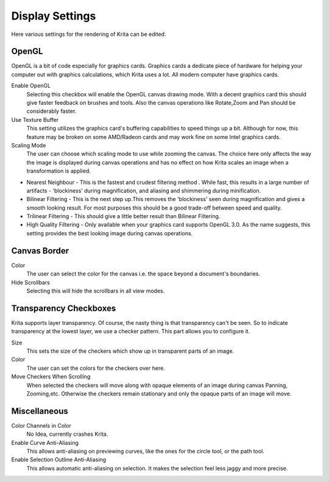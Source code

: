 Display Settings
================

.. figure:: images/display_settings/Krita_Preferences_Display.png
   :alt: images/display_settings/Krita_Preferences_Display.png

Here various settings for the rendering of Krita can be edited.

OpenGL
------

OpenGL is a bit of code especially for graphics cards. Graphics cards a
dedicate piece of hardware for helping your computer out with graphics
calculations, which Krita uses a lot. All modern computer have graphics
cards.

Enable OpenGL
    Selecting this checkbox will enable the OpenGL canvas drawing mode.
    With a decent graphics card this should give faster feedback on
    brushes and tools. Also the canvas operations like Rotate,Zoom and
    Pan should be considerably faster.
Use Texture Buffer
    This setting utilizes the graphics card's buffering capabilities to
    speed things up a bit. Although for now, this feature may be broken
    on some AMD/Radeon cards and may work fine on some Intel graphics
    cards.
Scaling Mode
    The user can choose which scaling mode to use while zooming the
    canvas. The choice here only affects the way the image is displayed
    during canvas operations and has no effect on how Krita scales an
    image when a transformation is applied.

-  Nearest Neighbour - This is the fastest and crudest filtering method
   . While fast, this results in a large number of artifacts -
   'blockiness' during magnification, and aliasing and shimmering during
   minification.
-  Bilinear Filtering - This is the next step up.This removes the
   'blockiness' seen during magnification and gives a smooth looking
   result. For most purposes this should be a good trade-off between
   speed and quality.
-  Trilinear Filtering - This should give a little better result than
   Bilinear Filtering.
-  High Quality Filtering - Only available when your graphics card
   supports OpenGL 3.0. As the name suggests, this setting provides the
   best looking image during canvas operations.

Canvas Border
-------------

Color
    The user can select the color for the canvas i.e. the space beyond a
    document's boundaries.
Hide Scrollbars
    Selecting this will hide the scrollbars in all view modes.

Transparency Checkboxes
-----------------------

Krita supports layer transparency. Of course, the nasty thing is that
transparency can't be seen. So to indicate transparency at the lowest
layer, we use a checker pattern. This part allows you to configure it.

Size
    This sets the size of the checkers which show up in transparent
    parts of an image.
Color
    The user can set the colors for the checkers over here.
Move Checkers When Scrolling
    When selected the checkers will move along with opaque elements of
    an image during canvas Panning, Zooming,etc. Otherwise the checkers
    remain stationary and only the opaque parts of an image will move.

Miscellaneous
-------------

Color Channels in Color
    No Idea, currently crashes Krita.
Enable Curve Anti-Aliasing
    This allows anti-aliasing on previewing curves, like the ones for
    the circle tool, or the path tool.
Enable Selection Outline Anti-Aliasing
    This allows automatic anti-aliasing on selection. It makes the
    selection feel less jaggy and more precise.

